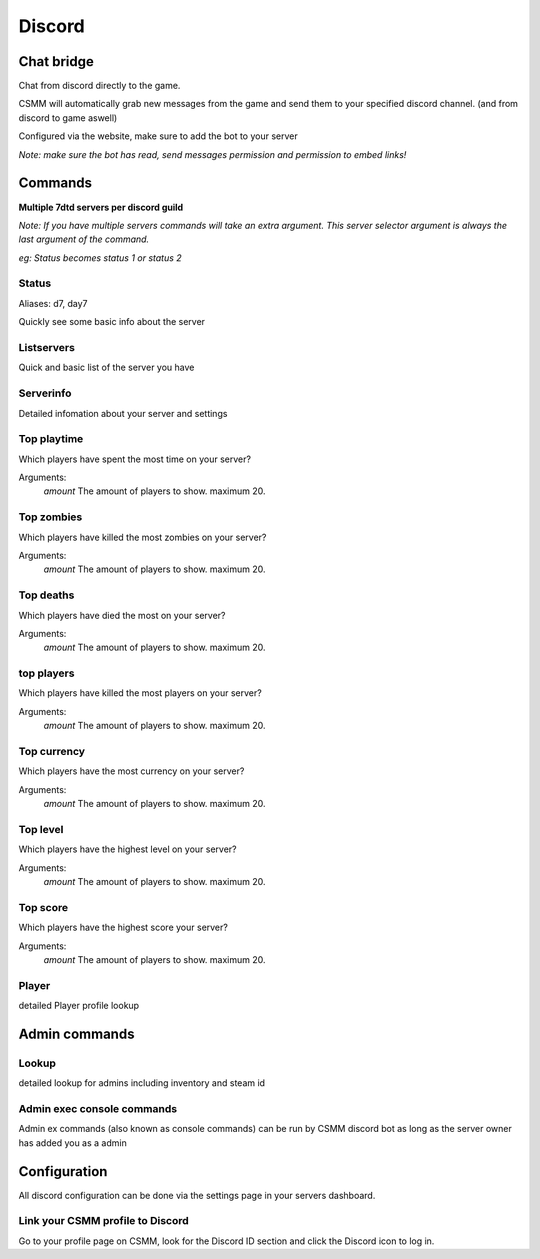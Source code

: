 Discord
===========


Chat bridge
--------------

Chat from discord directly to the game.

CSMM will automatically grab new messages from the game and send them to your specified discord channel. (and from discord to game aswell)

.. image:: ../images/discord-chatbridge.png

Configured via the website, make sure to add the bot to your server

*Note: make sure the bot has read, send messages permission and permission to embed links!*


Commands
----------

**Multiple 7dtd servers per discord guild**

*Note: If you have multiple servers commands will take an extra argument. This server selector argument is always the last argument of the command.*

*eg: Status becomes status 1 or status 2*

Status
^^^^^^^^

Aliases: d7, day7

Quickly see some basic info about the server

.. image:: ../images/discord-command-status.png

Listservers
^^^^^^^^

Quick and basic list of the server you have

.. image:: ../images/discord-command-listservers.png

Serverinfo
^^^^^^^^

Detailed infomation about your server and settings 

.. image:: ../images/discord-command-serverinfo.png

Top playtime
^^^^^^^^

Which players have spent the most time on your server?

Arguments: 
    *amount* The amount of players to show. maximum 20.

.. image:: ../images/discord-command-top-playtime.png

Top zombies
^^^^^^^^

Which players have killed the most zombies on your server?

Arguments: 
    *amount* The amount of players to show. maximum 20.

.. image:: ../images/discord-command-top-zombies.png

Top deaths
^^^^^^^^

Which players have died the most on your server?

Arguments: 
    *amount* The amount of players to show. maximum 20.

.. image:: ../images/discord-command-top-deaths.png

top players
^^^^^^^^

Which players have killed the most players on your server?

Arguments: 
    *amount* The amount of players to show. maximum 20.

.. image:: ../images/discord-command-top-players.png

Top currency
^^^^^^^^

Which players have the most currency on your server?

Arguments: 
    *amount* The amount of players to show. maximum 20.

.. image:: ../images/discord-command-top-currency.png

Top level
^^^^^^^^

Which players have the highest level on your server?

Arguments: 
    *amount* The amount of players to show. maximum 20.

.. image:: ../images/discord-command-top-level.png

Top score
^^^^^^^^

Which players have the highest score your server?

Arguments: 
    *amount* The amount of players to show. maximum 20.

.. image:: ../images/discord-command-top-score.png

Player
^^^^^^^^
detailed Player profile lookup 

.. image:: ../images/Discord-player-command.png

Admin commands 
---------------------

Lookup
^^^^^^^^
detailed lookup for admins including inventory and steam id

.. image:: ../images/Discord-Lookup-command.png

Admin exec console commands
^^^^^^^^
Admin ex commands (also known as console commands) can be run by CSMM discord bot as long as the server owner has added you as a admin

.. image:: ../images/discord-command-excommand.png

Configuration
-------------

All discord configuration can be done via the settings page in your servers dashboard.

Link your CSMM profile to Discord
^^^^^^^^^^^^^^^^^^^^^^^^^^^^^^^^^^

Go to your profile page on CSMM, look for the Discord ID section and click the Discord icon to log in.
